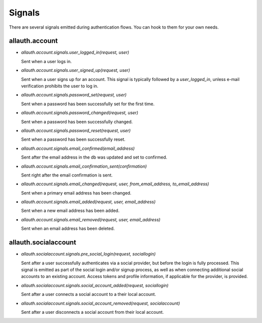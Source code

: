 Signals
=======

There are several signals emitted during authentication flows. You can
hook to them for your own needs.


allauth.account
---------------


- `allauth.account.signals.user_logged_in(request, user)`

  Sent when a user logs in.

- `allauth.account.signals.user_signed_up(request, user)`

  Sent when a user signs up for an account. This signal is
  typically followed by a `user_logged_in`, unless e-mail verification
  prohibits the user to log in.

- `allauth.account.signals.password_set(request, user)`

  Sent when a password has been successfully set for the first time.

- `allauth.account.signals.password_changed(request, user)`

  Sent when a password has been successfully changed.

- `allauth.account.signals.password_reset(request, user)`

  Sent when a password has been successfully reset.

- `allauth.account.signals.email_confirmed(email_address)`

  Sent after the email address in the db was updated and set to confirmed.

- `allauth.account.signals.email_confirmation_sent(confirmation)`

  Sent right after the email confirmation is sent.

- `allauth.account.signals.email_changed(request, user, from_email_address, to_email_address)`

  Sent when a primary email address has been changed.

- `allauth.account.signals.email_added(request, user, email_address)`

  Sent when a new email address has been added.

- `allauth.account.signals.email_removed(request, user, email_address)`

  Sent when an email address has been deleted.


allauth.socialaccount
---------------------

- `allauth.socialaccount.signals.pre_social_login(request, sociallogin)`

  Sent after a user successfully authenticates via a social provider,
  but before the login is fully processed. This signal is emitted as
  part of the social login and/or signup process, as well as when
  connecting additional social accounts to an existing account. Access
  tokens and profile information, if applicable for the provider, is
  provided.

- `allauth.socialaccount.signals.social_account_added(request, sociallogin)`

  Sent after a user connects a social account to a their local account.

- `allauth.socialaccount.signals.social_account_removed(request, socialaccount)`

  Sent after a user disconnects a social account from their local
  account.
